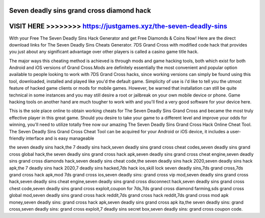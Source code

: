 Seven deadly sins grand cross diamond hack
==========================================



VISIT HERE >>>>>>>> https://justgames.xyz/the-seven-deadly-sins
================================================================



With your Free The Seven Deadly Sins Hack Generator and get Free Diamonds & Coins Now! Here are the direct download links for The Seven Deadly Sins Cheats Generator. 7DS Grand Cross with modified code hack that provides you just about any significant advantage over other players is called a casino game title hack. 

The major ways this cheating method is achieved is through mods and game hacking tools, both which exist for both Android and iOS versions of Grand Cross.Mods are definitely essentially the most convenient and popular option available to people looking to work with 7DS Grand Cross hacks, since working versions can simply be found using this tool, downloaded, installed and played like you'd the default game. Simplicity of use is i'd like to tell you the utmost feature of hacked game clients or mods for mobile games. However, be warned that installation can still be quite technical in some instances and you may still desire a root or jailbreak on your own mobile device or phone. Game hacking tools on another hand are much tougher to work with and you'll find a very good software for your device here.
 
This is the sole place online to obtain working cheats for The Seven Deadly Sins Grand Cross and became the most truly effective player in this great game. Should you desire to take your game to a different level and improve your odds for winning, you'll need to utilize totally free now our amazing The Seven Deadly Sins Grand Cross Hack Online Cheat Tool. The Seven Deadly Sins Grand Cross Cheat Tool can be acquired for your Android or iOS device, it includes a user-friendly interface and is easy manageable

the seven deadly sins hack,the 7 deadly sins hack,seven deadly sins grand cross cheat codes,seven deadly sins grand cross global hack,the seven deadly sins grand cross hack apk,seven deadly sins grand cross cheat engine,seven deadly sins grand cross diamonds hack,seven deadly sins cheat code,the seven deadly sins hack 2020,seven deadly sins hack apk,the 7 deadly sins hack 2020,7 deadly sins hacked,7ds hack ios,skill lock seven deadly sins,7ds grand cross,7ds grand cross hack apk,mod 7ds grand cross ios,seven deadly sins: grand cross vip mod,seven deadly sins grand cross hack,seven deadly sins cheat engine,seven deadly sins grand cross disconnect hack,seven deadly sins grand cross chest code,seven deadly sins grand cross exploit,coupon for 7ds,7ds grand cross diamond farming,sds grand cross global mod,seven deadly sins grand cross hack reddit,7ds grand cross hack reddit,7ds grand cross mod apk money,seven deadly sins: grand cross hack apk,seven deadly sins grand cross apk ita,the seven deadly sins: grand cross,seven deadly sins: grand cross exploit,7 deadly sins secret box,seven deadly sins: grand cross coupon code.
